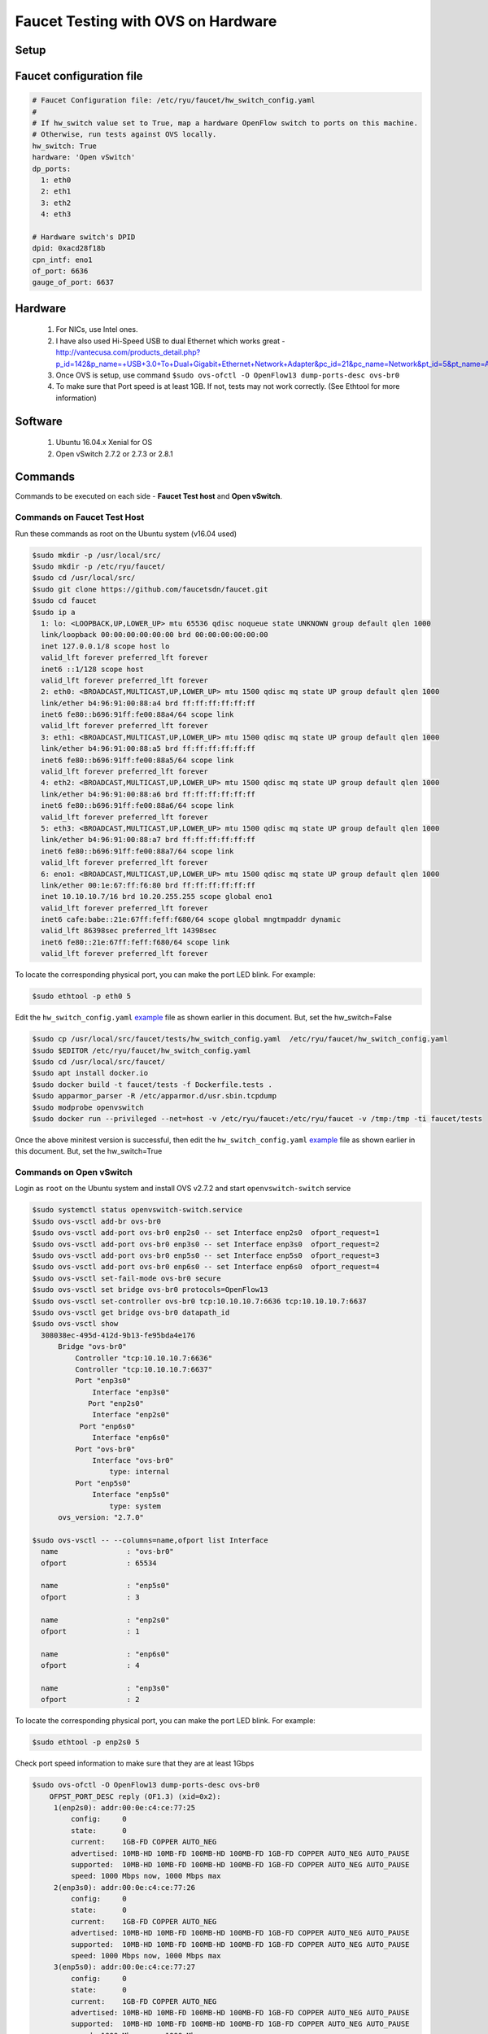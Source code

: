 Faucet Testing with OVS on Hardware
===================================

Setup
-----

.. image:: faucet_ovs_test.png

.. _example:

Faucet configuration file
-------------------------

.. code:: yaml

  # Faucet Configuration file: /etc/ryu/faucet/hw_switch_config.yaml
  #
  # If hw_switch value set to True, map a hardware OpenFlow switch to ports on this machine.
  # Otherwise, run tests against OVS locally.
  hw_switch: True
  hardware: 'Open vSwitch'
  dp_ports:
    1: eth0
    2: eth1
    3: eth2
    4: eth3

  # Hardware switch's DPID
  dpid: 0xacd28f18b
  cpn_intf: eno1
  of_port: 6636
  gauge_of_port: 6637


Hardware
--------

  #. For NICs, use Intel ones.
  #. I have also used Hi-Speed USB to dual Ethernet which works great - http://vantecusa.com/products_detail.php?p_id=142&p_name=+USB+3.0+To+Dual+Gigabit+Ethernet+Network+Adapter&pc_id=21&pc_name=Network&pt_id=5&pt_name=Accessories
  #. Once OVS is setup, use command ``$sudo ovs-ofctl -O OpenFlow13 dump-ports-desc ovs-br0``
  #. To make sure that Port speed is at least 1GB.  If not, tests may not work correctly. (See Ethtool for more information)

Software
--------

  #. Ubuntu 16.04.x Xenial for OS
  #. Open vSwitch 2.7.2 or 2.7.3 or 2.8.1

Commands
--------
Commands to be executed on each side - **Faucet Test host** and **Open vSwitch**.

Commands on Faucet Test Host
~~~~~~~~~~~~~~~~~~~~~~~~~~~~~
Run these commands as root on the Ubuntu system (v16.04 used)

.. code:: console

  $sudo mkdir -p /usr/local/src/
  $sudo mkdir -p /etc/ryu/faucet/
  $sudo cd /usr/local/src/
  $sudo git clone https://github.com/faucetsdn/faucet.git
  $sudo cd faucet
  $sudo ip a
    1: lo: <LOOPBACK,UP,LOWER_UP> mtu 65536 qdisc noqueue state UNKNOWN group default qlen 1000
    link/loopback 00:00:00:00:00:00 brd 00:00:00:00:00:00
    inet 127.0.0.1/8 scope host lo
    valid_lft forever preferred_lft forever
    inet6 ::1/128 scope host
    valid_lft forever preferred_lft forever
    2: eth0: <BROADCAST,MULTICAST,UP,LOWER_UP> mtu 1500 qdisc mq state UP group default qlen 1000
    link/ether b4:96:91:00:88:a4 brd ff:ff:ff:ff:ff:ff
    inet6 fe80::b696:91ff:fe00:88a4/64 scope link
    valid_lft forever preferred_lft forever
    3: eth1: <BROADCAST,MULTICAST,UP,LOWER_UP> mtu 1500 qdisc mq state UP group default qlen 1000
    link/ether b4:96:91:00:88:a5 brd ff:ff:ff:ff:ff:ff
    inet6 fe80::b696:91ff:fe00:88a5/64 scope link
    valid_lft forever preferred_lft forever
    4: eth2: <BROADCAST,MULTICAST,UP,LOWER_UP> mtu 1500 qdisc mq state UP group default qlen 1000
    link/ether b4:96:91:00:88:a6 brd ff:ff:ff:ff:ff:ff
    inet6 fe80::b696:91ff:fe00:88a6/64 scope link
    valid_lft forever preferred_lft forever
    5: eth3: <BROADCAST,MULTICAST,UP,LOWER_UP> mtu 1500 qdisc mq state UP group default qlen 1000
    link/ether b4:96:91:00:88:a7 brd ff:ff:ff:ff:ff:ff
    inet6 fe80::b696:91ff:fe00:88a7/64 scope link
    valid_lft forever preferred_lft forever
    6: eno1: <BROADCAST,MULTICAST,UP,LOWER_UP> mtu 1500 qdisc mq state UP group default qlen 1000
    link/ether 00:1e:67:ff:f6:80 brd ff:ff:ff:ff:ff:ff
    inet 10.10.10.7/16 brd 10.20.255.255 scope global eno1
    valid_lft forever preferred_lft forever
    inet6 cafe:babe::21e:67ff:feff:f680/64 scope global mngtmpaddr dynamic
    valid_lft 86398sec preferred_lft 14398sec
    inet6 fe80::21e:67ff:feff:f680/64 scope link
    valid_lft forever preferred_lft forever


To locate the corresponding physical port, you can make the port LED blink.  For example:

.. code:: bash

    $sudo ethtool -p eth0 5

Edit the ``hw_switch_config.yaml`` example_ file as shown earlier in this document.  But, set the hw_switch=False

.. code:: bash

    $sudo cp /usr/local/src/faucet/tests/hw_switch_config.yaml  /etc/ryu/faucet/hw_switch_config.yaml
    $sudo $EDITOR /etc/ryu/faucet/hw_switch_config.yaml
    $sudo cd /usr/local/src/faucet/
    $sudo apt install docker.io
    $sudo docker build -t faucet/tests -f Dockerfile.tests .
    $sudo apparmor_parser -R /etc/apparmor.d/usr.sbin.tcpdump
    $sudo modprobe openvswitch
    $sudo docker run --privileged --net=host -v /etc/ryu/faucet:/etc/ryu/faucet -v /tmp:/tmp -ti faucet/tests

Once the above minitest version is successful, then edit the ``hw_switch_config.yaml`` example_ file as shown earlier in this document.  But, set the hw_switch=True

.. code:: bash
    $sudo docker run --privileged --net=host -v /etc/ryu/faucet:/etc/ryu/faucet -v /tmp:/tmp -ti faucet/tests


Commands on Open vSwitch
~~~~~~~~~~~~~~~~~~~~~~~~~
Login as ``root`` on the Ubuntu system and install OVS v2.7.2 and start ``openvswitch-switch`` service

.. code:: console

  $sudo systemctl status openvswitch-switch.service
  $sudo ovs-vsctl add-br ovs-br0
  $sudo ovs-vsctl add-port ovs-br0 enp2s0 -- set Interface enp2s0  ofport_request=1
  $sudo ovs-vsctl add-port ovs-br0 enp3s0 -- set Interface enp3s0  ofport_request=2
  $sudo ovs-vsctl add-port ovs-br0 enp5s0 -- set Interface enp5s0  ofport_request=3
  $sudo ovs-vsctl add-port ovs-br0 enp6s0 -- set Interface enp6s0  ofport_request=4
  $sudo ovs-vsctl set-fail-mode ovs-br0 secure
  $sudo ovs-vsctl set bridge ovs-br0 protocols=OpenFlow13
  $sudo ovs-vsctl set-controller ovs-br0 tcp:10.10.10.7:6636 tcp:10.10.10.7:6637
  $sudo ovs-vsctl get bridge ovs-br0 datapath_id
  $sudo ovs-vsctl show
    308038ec-495d-412d-9b13-fe95bda4e176
        Bridge "ovs-br0"
            Controller "tcp:10.10.10.7:6636"
            Controller "tcp:10.10.10.7:6637"
            Port "enp3s0"
                Interface "enp3s0"
               Port "enp2s0"
                Interface "enp2s0"
             Port "enp6s0"
                Interface "enp6s0"
            Port "ovs-br0"
                Interface "ovs-br0"
                    type: internal
            Port "enp5s0"
                Interface "enp5s0"
                    type: system
        ovs_version: "2.7.0"

  $sudo ovs-vsctl -- --columns=name,ofport list Interface
    name                : "ovs-br0"
    ofport              : 65534

    name                : "enp5s0"
    ofport              : 3

    name                : "enp2s0"
    ofport              : 1

    name                : "enp6s0"
    ofport              : 4

    name                : "enp3s0"
    ofport              : 2

To locate the corresponding physical port, you can make the port LED blink.  For example:

.. code:: bash

    $sudo ethtool -p enp2s0 5

Check port speed information to make sure that they are at least 1Gbps

.. code:: console

  $sudo ovs-ofctl -O OpenFlow13 dump-ports-desc ovs-br0
      OFPST_PORT_DESC reply (OF1.3) (xid=0x2):
       1(enp2s0): addr:00:0e:c4:ce:77:25
           config:     0
           state:      0
           current:    1GB-FD COPPER AUTO_NEG
           advertised: 10MB-HD 10MB-FD 100MB-HD 100MB-FD 1GB-FD COPPER AUTO_NEG AUTO_PAUSE
           supported:  10MB-HD 10MB-FD 100MB-HD 100MB-FD 1GB-FD COPPER AUTO_NEG AUTO_PAUSE
           speed: 1000 Mbps now, 1000 Mbps max
       2(enp3s0): addr:00:0e:c4:ce:77:26
           config:     0
           state:      0
           current:    1GB-FD COPPER AUTO_NEG
           advertised: 10MB-HD 10MB-FD 100MB-HD 100MB-FD 1GB-FD COPPER AUTO_NEG AUTO_PAUSE
           supported:  10MB-HD 10MB-FD 100MB-HD 100MB-FD 1GB-FD COPPER AUTO_NEG AUTO_PAUSE
           speed: 1000 Mbps now, 1000 Mbps max
       3(enp5s0): addr:00:0e:c4:ce:77:27
           config:     0
           state:      0
           current:    1GB-FD COPPER AUTO_NEG
           advertised: 10MB-HD 10MB-FD 100MB-HD 100MB-FD 1GB-FD COPPER AUTO_NEG AUTO_PAUSE
           supported:  10MB-HD 10MB-FD 100MB-HD 100MB-FD 1GB-FD COPPER AUTO_NEG AUTO_PAUSE
           speed: 1000 Mbps now, 1000 Mbps max
       4(enp6s0): addr:00:0a:cd:28:f1:8b
           config:     0
           state:      0
           current:    1GB-FD COPPER AUTO_NEG
           advertised: 10MB-HD COPPER AUTO_NEG AUTO_PAUSE AUTO_PAUSE_ASYM
           supported:  10MB-HD 10MB-FD 100MB-HD 100MB-FD 1GB-HD 1GB-FD COPPER AUTO_NEG
           speed: 1000 Mbps now, 1000 Mbps max
       LOCAL(ovs-br0): addr:00:0a:cd:28:f1:8b
           config:     PORT_DOWN
           state:      LINK_DOWN
           speed: 0 Mbps now, 0 Mbps max


Test Results
------------

100% of tests **MUST** pass. For up-to-date information on test runs, check out Travis Status page available @ https://travis-ci.org/faucetsdn/faucet

Debugging
---------

TCPDump
~~~~~~~
Many times, we want to know what is coming in on a port.  To check on interface ``enp2s0``, for example, use

.. code:: bash

  $sudo tcpdump -A -w enp2s0_all.pcap -i enp2s0

Or

.. code:: bash

  $sudo tcpdump -A -w enp2s0_all.pcap -i enp2s0 'dst host <controller-ip-address> and port 6653'

To read the pcap file, use

.. code:: bash

  $sudo tcpdump -r enp2s0_all.pcap

More detailed examples are available @ https://www.wains.be/pub/networking/tcpdump_advanced_filters.txt

*Note*:
  **Q**:
    On which machine should one run tcpdump?
  **A**:
    Depends.  If you want to understand for example, what packet_ins are sent from switch to controller, run on switch side on the interface that is talking to the controller.  If you are interested on what is coming on a particular test port, then run it on the Test Host on that interface.

Ethtool
~~~~~~~
To locate a physical port say enp2s0, make the LED blink for 5 seconds:

.. code:: bash

  $sudo ethtool -p enp2s0 5

To figure out speed on the interface.  Note that if Speed on the interface is at least not 1G, then tests may not run correctly.

.. code:: bash

  $sudo ethtool enp2s0
  $sudo ethtool enp2s0 | grep Speed

Reference: https://www.garron.me/en/linux/ubuntu-network-speed-duplex-lan.html
